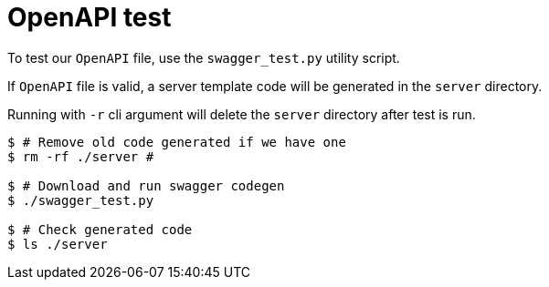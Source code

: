 = OpenAPI test

To test our `OpenAPI` file, use the `swagger_test.py` utility script.

If `OpenAPI` file is valid, a server template code will be generated in the `server`
directory.

Running with `-r` cli argument will delete the `server` directory after test is run.

[source]
----
$ # Remove old code generated if we have one
$ rm -rf ./server #

$ # Download and run swagger codegen
$ ./swagger_test.py

$ # Check generated code
$ ls ./server
----
